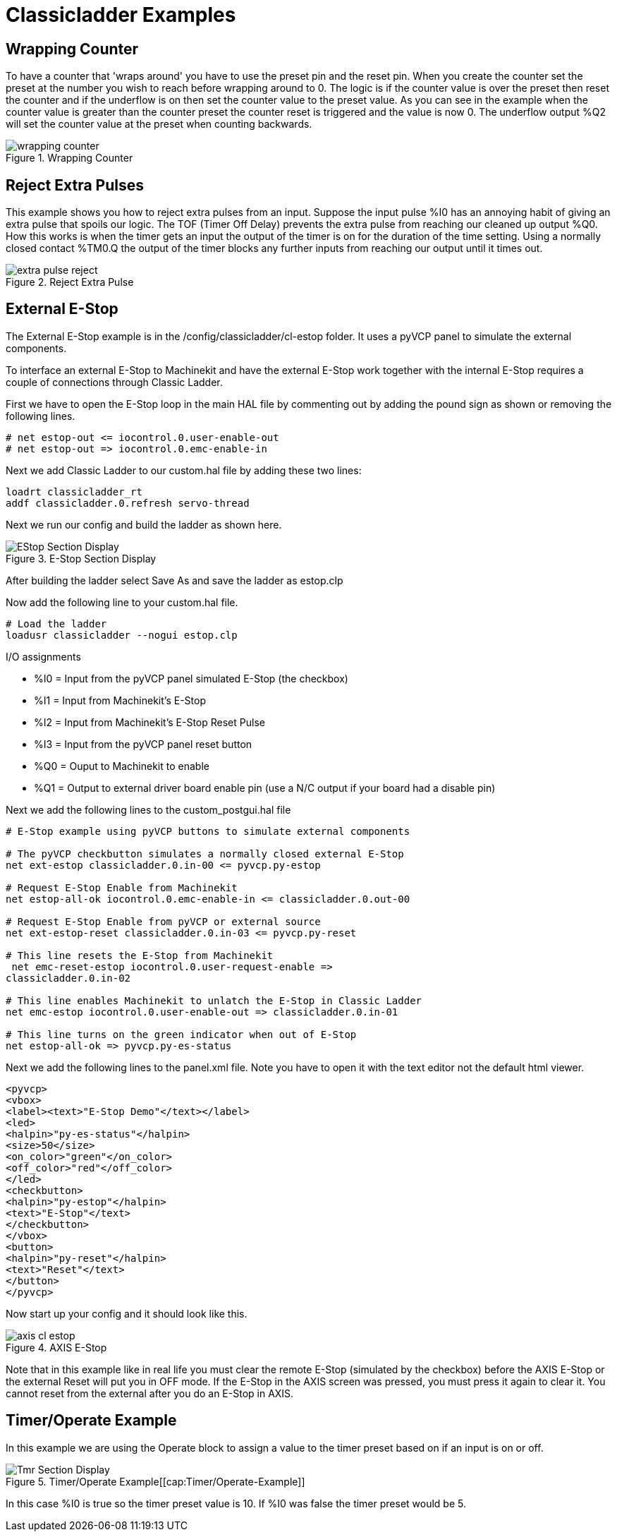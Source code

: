 = Classicladder Examples

[[cha:classicladder-examples]] (((Classicladder Examples)))

== Wrapping Counter

To have a counter that 'wraps around' you have to use the preset pin
and the reset pin. When you create the counter set the preset at the
number you wish to reach before wrapping around to 0. The logic is if
the counter value is over the preset then reset the counter and if the
underflow is on then set the counter value to the preset value. As you
can see in the example when the counter value is greater than the
counter preset the counter reset is triggered and the value is now 0.
The underflow output %Q2 will set the counter value at the preset when
counting backwards.

.Wrapping Counter[[fig:Wrapping-Counter]]

image::images/wrapping-counter.png[align="center"]

== Reject Extra Pulses

This example shows you how to reject extra pulses from an input.
Suppose the input pulse %I0 has an annoying habit of giving an extra
pulse that spoils our logic. The TOF (Timer Off Delay) prevents the
extra pulse from reaching our cleaned up output %Q0. How this works is
when the timer gets an input the output of the timer is on for the
duration of the time setting. Using a normally closed contact %TM0.Q
the output of the timer blocks any further inputs from reaching our
output until it times out.

.Reject Extra Pulse[[fig:Reject-Extra-Pulse]]

image::images/extra-pulse-reject.png[align="center"]

== External E-Stop

The External E-Stop example is in the /config/classicladder/cl-estop
folder. It uses a pyVCP panel to simulate the external components.

To interface an external E-Stop to Machinekit and have the external E-Stop
work together with the internal E-Stop requires a couple of connections
through Classic Ladder.

First we have to open the E-Stop loop in the main HAL file by
commenting out by adding the pound sign as shown or removing the
following lines.

----
# net estop-out <= iocontrol.0.user-enable-out 
# net estop-out => iocontrol.0.emc-enable-in
----

Next we add Classic Ladder to our custom.hal file by adding these two
lines:

----
loadrt classicladder_rt 
addf classicladder.0.refresh servo-thread
----

Next we run our config and build the ladder as shown here.

.E-Stop Section Display[[cap:E-Stop-Section-Display]]

image::images/EStop_Section_Display.png[align="center"]

After building the ladder select Save As and save the ladder as
estop.clp

Now add the following line to your custom.hal file.

----
# Load the ladder 
loadusr classicladder --nogui estop.clp
----

I/O assignments

 - %I0 = Input from the pyVCP panel simulated E-Stop (the checkbox)
 - %I1 = Input from Machinekit's E-Stop
 - %I2 = Input from Machinekit's E-Stop Reset Pulse
 - %I3 = Input from the pyVCP panel reset button
 - %Q0 = Ouput to Machinekit to enable
 - %Q1 = Output to external driver board enable pin (use a N/C output if
   your board had a disable pin)

Next we add the following lines to the custom_postgui.hal file

----
# E-Stop example using pyVCP buttons to simulate external components

# The pyVCP checkbutton simulates a normally closed external E-Stop 
net ext-estop classicladder.0.in-00 <= pyvcp.py-estop

# Request E-Stop Enable from Machinekit 
net estop-all-ok iocontrol.0.emc-enable-in <= classicladder.0.out-00

# Request E-Stop Enable from pyVCP or external source 
net ext-estop-reset classicladder.0.in-03 <= pyvcp.py-reset

# This line resets the E-Stop from Machinekit 
 net emc-reset-estop iocontrol.0.user-request-enable =>
classicladder.0.in-02

# This line enables Machinekit to unlatch the E-Stop in Classic Ladder 
net emc-estop iocontrol.0.user-enable-out => classicladder.0.in-01

# This line turns on the green indicator when out of E-Stop 
net estop-all-ok => pyvcp.py-es-status
----

Next we add the following lines to the panel.xml file. Note you have
to open it with the text editor not the default html viewer.

[source,xml]
----
<pyvcp> 
<vbox> 
<label><text>"E-Stop Demo"</text></label> 
<led> 
<halpin>"py-es-status"</halpin> 
<size>50</size> 
<on_color>"green"</on_color> 
<off_color>"red"</off_color> 
</led> 
<checkbutton> 
<halpin>"py-estop"</halpin> 
<text>"E-Stop"</text> 
</checkbutton> 
</vbox> 
<button> 
<halpin>"py-reset"</halpin> 
<text>"Reset"</text> 
</button> 
</pyvcp>
----

Now start up your config and it should look like this.

.AXIS E-Stop[[cap:AXIS-E-Stop]]

image::images/axis_cl-estop.png[align="center"]

Note that in this example like in real life you must clear the remote
E-Stop (simulated by the checkbox) before the AXIS E-Stop or the
external Reset will put you in OFF mode. If the E-Stop in the AXIS
screen was pressed, you must press it again to clear it. You cannot
reset from the external after you do an E-Stop in AXIS.

== Timer/Operate Example

In this example we are using the Operate block to assign a value to
the timer preset based on if an input is on or off.

.Timer/Operate Example[[cap:Timer/Operate-Example]]

image::images/Tmr_Section_Display.png[align="center"]

In this case %I0 is true so the timer preset value is 10. If %I0 was
false the timer preset would be 5.

///////////////////////////////////////////////////////////////////////////////
== Tool Turret

 - This Example is not complete yet.

This is a program for one type of tool turret. The turret has a home
switch at tool position 1 and another switch to tell you when the
turret is in a lockable position. To keep track of the actual tool
number one must count how many positions past home you are. We will use
Classic Ladder's counter block '$CO'.The counter is preset to 1 when
RESET is true. The counter is increased by one on the rising edge of
INDEX. We then 'COMPARE' the counter value (%C0.V) to the tool number
we want (in the example only checks for tool 1 and 2 are shown). We
also 'OPERATE' the counter value to a word variable (%W0) that (you can
assume) is mapped on to a s32 out HAL pin so you can let some other HAL
component know what the current tool number is. In the real world
another s32 (in) pin would be used to get the requested tool number
from Machinekit.You would have to load Classic Ladder's real time module
specifying that you want s32 in and out pins. See 'loading options'
above. [display turret sample]

== Sequential Example

 - This Example is not complete yet.

This is a sequential program.
When the program is first started step one is active.
Then when %B0 is true, steps 2 and 3 are then active
and step one is inactive.
Then when %B1 and/or %B2 are true, step 4 and/or 5
are active and step 2 and/or 3 are inactive.
Then when either %B3 OR %B4 are true, step 6 is true and
steps 4 and 5 are inactive.
Then when %B5 is true step 1 is active and step 6 is
inactive and it all starts again. 

As shown, the sequence has been:
%B0 was true making step 2 and 3 active, then %B1 became true
(and still is-see the pink line through %B1)
making step 4 active and step 2 inactive.
Step 3 is active and waiting for %B2 to be true.
Step 4 is active and is waiting for %B3 to be true.
WOW, that was quite a mouthful!!
///////////////////////////////////////////////////////////////////////////////

